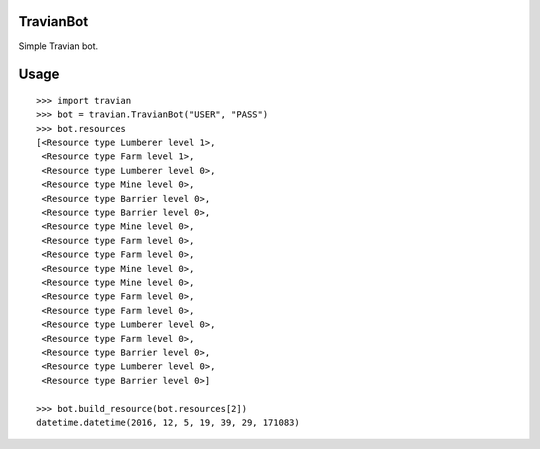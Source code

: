 TravianBot
----------

Simple Travian bot.


Usage
-----

::

    >>> import travian
    >>> bot = travian.TravianBot("USER", "PASS")
    >>> bot.resources
    [<Resource type Lumberer level 1>,
     <Resource type Farm level 1>,
     <Resource type Lumberer level 0>,
     <Resource type Mine level 0>,
     <Resource type Barrier level 0>,
     <Resource type Barrier level 0>,
     <Resource type Mine level 0>,
     <Resource type Farm level 0>,
     <Resource type Farm level 0>,
     <Resource type Mine level 0>,
     <Resource type Mine level 0>,
     <Resource type Farm level 0>,
     <Resource type Farm level 0>,
     <Resource type Lumberer level 0>,
     <Resource type Farm level 0>,
     <Resource type Barrier level 0>,
     <Resource type Lumberer level 0>,
     <Resource type Barrier level 0>]

    >>> bot.build_resource(bot.resources[2])
    datetime.datetime(2016, 12, 5, 19, 39, 29, 171083)
